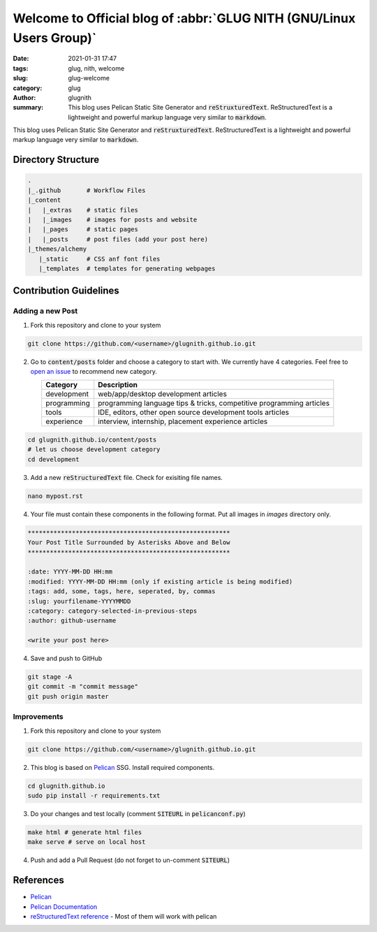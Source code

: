 *********************************************************************
Welcome to Official blog of :abbr:`GLUG NITH (GNU/Linux Users Group)`
*********************************************************************

:date: 2021-01-31 17:47
:tags: glug, nith, welcome
:slug: glug-welcome
:category: glug
:author: glugnith
:summary: This blog uses Pelican Static Site Generator and :code:`reStruxturedText`. ReStructuredText is a lightweight and powerful markup language very similar to :code:`markdown`.

This blog uses Pelican Static Site Generator and :code:`reStruxturedText`. ReStructuredText is a lightweight and powerful markup language very similar to :code:`markdown`.

Directory Structure
===================

.. code-block:: bash

    .
    |_.github       # Workflow Files
    |_content
    |   |_extras    # static files
    |   |_images    # images for posts and website
    |   |_pages     # static pages
    |   |_posts     # post files (add your post here)
    |_themes/alchemy
       |_static     # CSS anf font files
       |_templates  # templates for generating webpages


Contribution Guidelines
=======================

Adding a new Post
-----------------

1. Fork this repository and clone to your system

.. code-block:: bash

    git clone https://github.com/<username>/glugnith.github.io.git


2. Go to :code:`content/posts` folder and choose a category to start with. We currently have 4 categories. Feel free to `open an issue <https://github.com/glugnith/glugnith.github.io/issues>`_ to recommend new category. 

.. table::
    :align: center

    +-------------+----------------------------------------------------------------------+
    | Category    | Description                                                          |
    +=============+======================================================================+
    | development | web/app/desktop development articles                                 |          
    +-------------+----------------------------------------------------------------------+
    | programming | programming language tips & tricks, competitive programming articles |
    +-------------+----------------------------------------------------------------------+
    | tools       | IDE, editors, other open source development tools articles           |
    +-------------+----------------------------------------------------------------------+
    | experience  | interview, internship, placement experience articles                 |
    +-------------+----------------------------------------------------------------------+
    



.. code-block:: bash

    cd glugnith.github.io/content/posts
    # let us choose development category
    cd development

3. Add a new :code:`reStructuredText` file. Check for exisiting file names.

.. code-block:: bash

    nano mypost.rst

4. Your file must contain these components in the following format. Put all images in `images` directory only.

.. code-block:: rst

    *******************************************************
    Your Post Title Surrounded by Asterisks Above and Below
    *******************************************************

    :date: YYYY-MM-DD HH:mm
    :modified: YYYY-MM-DD HH:mm (only if existing article is being modified)
    :tags: add, some, tags, here, seperated, by, commas
    :slug: yourfilename-YYYYMMDD
    :category: category-selected-in-previous-steps
    :author: github-username

    <write your post here>

4. Save and push to GitHub

.. code-block:: bash

    git stage -A
    git commit -m "commit message"
    git push origin master

Improvements
------------

1. Fork this repository and clone to your system

.. code-block:: bash

    git clone https://github.com/<username>/glugnith.github.io.git


2. This blog is based on `Pelican <https://blog.getpelican.com/>`_ SSG. Install required components.

.. code-block:: bash

    cd glugnith.github.io
    sudo pip install -r requirements.txt

3. Do your changes and test locally (comment :code:`SITEURL` in :code:`pelicanconf.py`)

.. code-block:: bash

    make html # generate html files
    make serve # serve on local host

4. Push and add a Pull Request (do not forget to un-comment :code:`SITEURL`)

References
==========

* `Pelican <https://blog.getpelican.com/>`_
* `Pelican Documentation <https://docs.getpelican.com/en/latest/index.html>`_
* `reStructuredText reference <https://www.sphinx-doc.org/en/master/usage/restructuredtext/basics.html>`_ - Most of them will work with pelican
